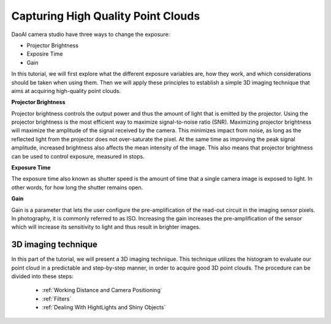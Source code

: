 Capturing High Quality Point Clouds
=========================================
DaoAI camera studio have three ways to change the exposure:

- Projector Brightness
- Exposire Time
- Gain

In this tutorial, we will first explore what the different exposure variables are, how they work, and which considerations should be taken when using them. Then we will apply these principles to establish a simple 3D imaging technique that aims at acquiring high-quality point clouds.

**Projector Brightness**

Projector brightness controls the output power and thus the amount of light that is emitted by the projector. Using the projector brightness is the most efficient way to maximize signal-to-noise ratio (SNR). Maximizing projector brightness will maximize the amplitude of the signal received by the camera. This minimizes impact from noise, as long as the reflected light from the projector does not over-saturate the pixel. At the same time as improving the peak signal amplitude, increased brightness also affects the mean intensity of the image. This also means that projector brightness can be used to control exposure, measured in stops.

**Exposure Time**

The exposure time also known as shutter speed is the amount of time that a single camera image is exposed to light. In other words, for how long the shutter remains open.

**Gain**

Gain is a parameter that lets the user configure the pre-amplification of the read-out circuit in the imaging sensor pixels. In photography, it is commonly referred to as ISO. Increasing the gain increases the pre-amplification of the sensor which will increase its sensitivity to light and thus result in brighter images.

3D imaging technique
------------------------------------
In this part of the tutorial, we will present a 3D imaging technique. This technique utilizes the histogram to evaluate our point cloud in a predictable and step-by-step manner, in order to acquire good 3D point clouds. The procedure can be divided into these steps:

    - :ref:`Working Distance and Camera Positioning`
    - :ref:`Filters`
    - :ref:`Dealing With HightLights and Shiny Objects`